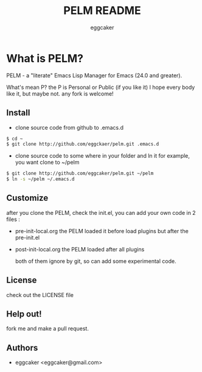 #+Title:   PELM README
#+AUTHOR:   eggcaker
#+EMAIL:    eggcaker@gmail.com

# Configuration:
#+STARTUP:      odd
#+STARTUP:      hi
#+STARTUP:      hidestars

* What is PELM?

  PELM  - a "literate" Emacs Lisp Manager  for Emacs (24.0 and greater).

  What's mean P? the P  is Personal or Public (if you like it)
  I hope every body like it, but maybe not. any fork is welcome!

** Install
- clone source code from github to .emacs.d
  
#+BEGIN_SRC sh
$ cd ~
$ git clone http://github.com/eggckaer/pelm.git .emacs.d
#+END_SRC

- clone source code to some where in your folder and ln it 
  for example, you want clone to ~/pelm
  
#+BEGIN_SRC sh
$ git clone http://github.com/eggcaker/pelm.git ~/pelm 
$ ln -s ~/pelm ~/.emacs.d 
#+END_SRC

** Customize 
   after you clone the PELM, check the init.el, you can add your own code 
   in 2 files :
 - pre-init-local.org 
   the PELM loaded  it before load plugins but after the pre-init.el

- post-init-local.org 
   the PELM loaded after all plugins  

   both of them ignore by git, so can add some experimental code.


** License

   check out the LICENSE file 


** Help out!

   fork me and make a pull request.


** Authors
- eggcaker <eggcaker@gmail.com>

